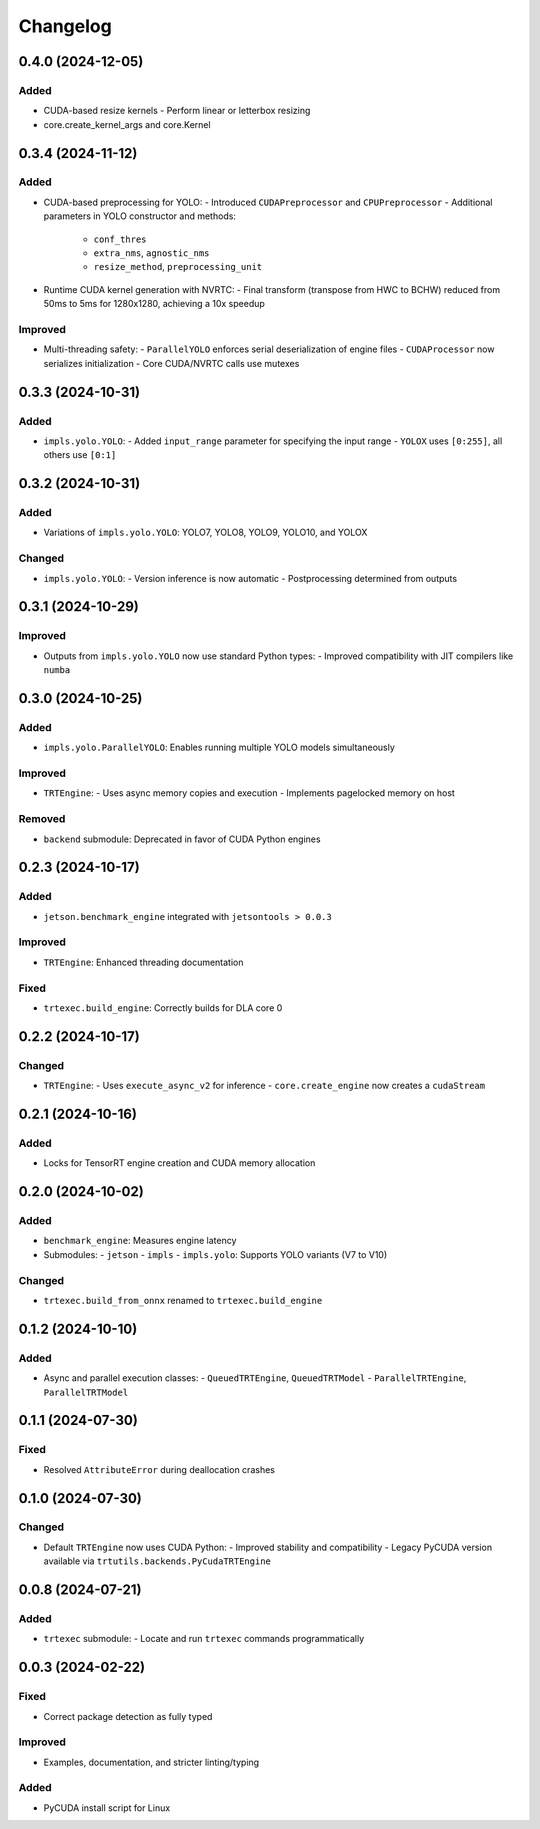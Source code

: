 Changelog
=========

0.4.0 (2024-12-05)
------------------

Added
~~~~~
- CUDA-based resize kernels
  - Perform linear or letterbox resizing
- core.create_kernel_args and core.Kernel

0.3.4 (2024-11-12)
------------------

Added
~~~~~
- CUDA-based preprocessing for YOLO:
  - Introduced ``CUDAPreprocessor`` and ``CPUPreprocessor``
  - Additional parameters in YOLO constructor and methods:
    - ``conf_thres``
    - ``extra_nms``, ``agnostic_nms``
    - ``resize_method``, ``preprocessing_unit``
- Runtime CUDA kernel generation with NVRTC:
  - Final transform (transpose from HWC to BCHW) reduced from 50ms to 5ms for 1280x1280, achieving a 10x speedup

Improved
~~~~~~~~
- Multi-threading safety:
  - ``ParallelYOLO`` enforces serial deserialization of engine files
  - ``CUDAProcessor`` now serializes initialization
  - Core CUDA/NVRTC calls use mutexes

0.3.3 (2024-10-31)
------------------

Added
~~~~~
- ``impls.yolo.YOLO``:
  - Added ``input_range`` parameter for specifying the input range
  - ``YOLOX`` uses ``[0:255]``, all others use ``[0:1]``

0.3.2 (2024-10-31)
------------------

Added
~~~~~
- Variations of ``impls.yolo.YOLO``: YOLO7, YOLO8, YOLO9, YOLO10, and YOLOX

Changed
~~~~~~~
- ``impls.yolo.YOLO``:
  - Version inference is now automatic
  - Postprocessing determined from outputs

0.3.1 (2024-10-29)
------------------

Improved
~~~~~~~~
- Outputs from ``impls.yolo.YOLO`` now use standard Python types:
  - Improved compatibility with JIT compilers like ``numba``

0.3.0 (2024-10-25)
------------------

Added
~~~~~
- ``impls.yolo.ParallelYOLO``: Enables running multiple YOLO models simultaneously

Improved
~~~~~~~~
- ``TRTEngine``:
  - Uses async memory copies and execution
  - Implements pagelocked memory on host

Removed
~~~~~~~
- ``backend`` submodule: Deprecated in favor of CUDA Python engines

0.2.3 (2024-10-17)
------------------

Added
~~~~~
- ``jetson.benchmark_engine`` integrated with ``jetsontools > 0.0.3``

Improved
~~~~~~~~
- ``TRTEngine``: Enhanced threading documentation

Fixed
~~~~~
- ``trtexec.build_engine``: Correctly builds for DLA core 0

0.2.2 (2024-10-17)
------------------

Changed
~~~~~~~
- ``TRTEngine``:
  - Uses ``execute_async_v2`` for inference
  - ``core.create_engine`` now creates a ``cudaStream``

0.2.1 (2024-10-16)
------------------

Added
~~~~~
- Locks for TensorRT engine creation and CUDA memory allocation

0.2.0 (2024-10-02)
------------------

Added
~~~~~
- ``benchmark_engine``: Measures engine latency
- Submodules:
  - ``jetson``
  - ``impls``
  - ``impls.yolo``: Supports YOLO variants (V7 to V10)

Changed
~~~~~~~
- ``trtexec.build_from_onnx`` renamed to ``trtexec.build_engine``

0.1.2 (2024-10-10)
------------------

Added
~~~~~
- Async and parallel execution classes:
  - ``QueuedTRTEngine``, ``QueuedTRTModel``
  - ``ParallelTRTEngine``, ``ParallelTRTModel``

0.1.1 (2024-07-30)
------------------

Fixed
~~~~~
- Resolved ``AttributeError`` during deallocation crashes

0.1.0 (2024-07-30)
------------------

Changed
~~~~~~~
- Default ``TRTEngine`` now uses CUDA Python:
  - Improved stability and compatibility
  - Legacy PyCUDA version available via ``trtutils.backends.PyCudaTRTEngine``

0.0.8 (2024-07-21)
------------------

Added
~~~~~
- ``trtexec`` submodule:
  - Locate and run ``trtexec`` commands programmatically

0.0.3 (2024-02-22)
------------------

Fixed
~~~~~
- Correct package detection as fully typed

Improved
~~~~~~~~
- Examples, documentation, and stricter linting/typing

Added
~~~~~
- PyCUDA install script for Linux
